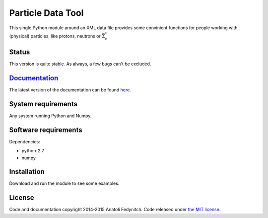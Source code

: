 Particle Data Tool
==================

This single Python module around an XML data file provides some convinient functions for people
working with (physical) particles, like protons, neutrons or :math:`\bar{\Sigma}^*_c`

Status
------

This version is quite stable. As always, a few bugs can't be excluded.

`Documentation <http://particledatatool.readthedocs.org/en/latest/index.html>`_
-------------------------------------------------------------------------------

The latest version of the documentation can be found `here <http://particledatatool.readthedocs.org/en/latest/index.html>`_.

System requirements
-------------------

Any system running Python and Numpy.

Software requirements
---------------------

Dependencies:

* python-2.7
* numpy


Installation
------------

Download and run the module to see some examples.

License
-------

Code and documentation copyright 2014-2015 Anatoli Fedynitch. Code released under `the MIT license <https://github.com/afedynitch/ParticleDataTool/blob/master/LICENSE>`_.